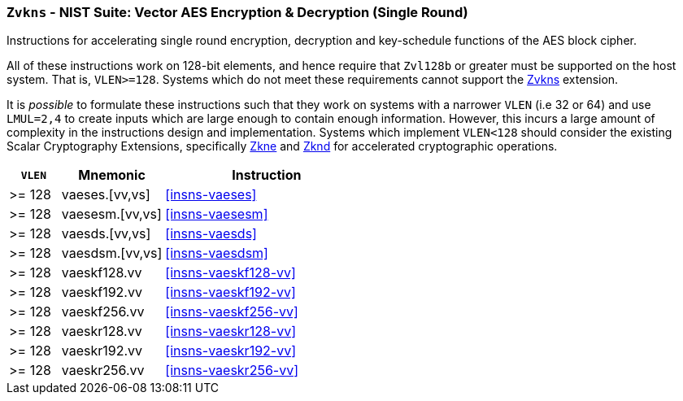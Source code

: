 [[zvkns,Zvkns]]
=== `Zvkns` - NIST Suite: Vector AES Encryption & Decryption (Single Round)

Instructions for accelerating single round 
encryption, decryption and key-schedule
functions of the AES block cipher.

All of these instructions work on 128-bit elements, and hence
require that `Zvl128b` or greater must be supported on
the host system. That is, `VLEN>=128`.
Systems which do not meet these requirements cannot support the <<zvkns>>
extension.

It is _possible_ to formulate these instructions such that they work
on systems with a narrower `VLEN` (i.e 32 or 64) and use `LMUL=2,4` to
create inputs which are large enough to contain enough information.
However, this incurs a large amount of complexity in the instructions
design and implementation.
Systems which implement `VLEN<128` should consider the existing
Scalar Cryptography Extensions, specifically <<Zkne,Zkne>> and <<Zknd,Zknd>>
for accelerated cryptographic operations.

[%header,cols="^2,4,8"]
|===
|`VLEN`
|Mnemonic
|Instruction

| >= 128 | vaeses.[vv,vs]    | <<insns-vaeses>>
| >= 128 | vaesesm.[vv,vs]   | <<insns-vaesesm>>
| >= 128 | vaesds.[vv,vs]    | <<insns-vaesds>>
| >= 128 | vaesdsm.[vv,vs]   | <<insns-vaesdsm>>
| >= 128 | vaeskf128.vv | <<insns-vaeskf128-vv>>
| >= 128 | vaeskf192.vv | <<insns-vaeskf192-vv>>
| >= 128 | vaeskf256.vv | <<insns-vaeskf256-vv>>
| >= 128 | vaeskr128.vv | <<insns-vaeskr128-vv>>
| >= 128 | vaeskr192.vv | <<insns-vaeskr192-vv>>
| >= 128 | vaeskr256.vv | <<insns-vaeskr256-vv>>
|===

